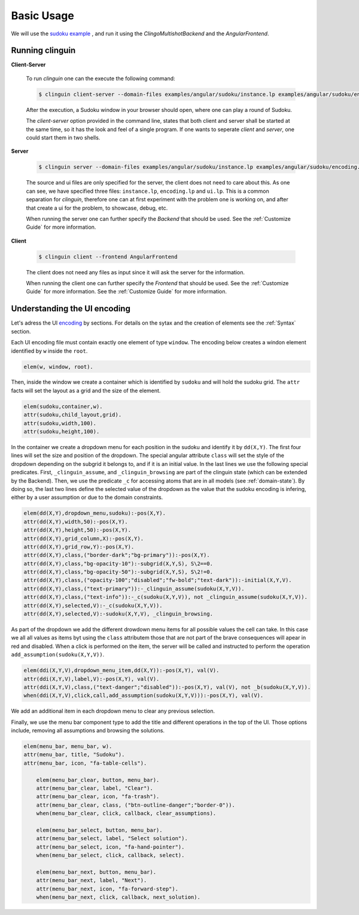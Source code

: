 
Basic Usage
===========

We will use the `sudoku example <https://github.com/krr-up/clinguin/tree/master/examples/angular/sudoku>`_ , and run it using the `ClingoMultishotBackend` and the `AngularFrontend`.


.. image:: ../../examples/angular/sudoku/out1.png
   :width: 45%
   :align: left
.. image:: ../../examples/angular/sudoku/out2.png
   :width: 45%
   :align: right


Running clinguin 
----------------

**Client-Server**

    To run `clinguin` one can the execute the following command:

    .. code-block:: bash

        $ clinguin client-server --domain-files examples/angular/sudoku/instance.lp examples/angular/sudoku/encoding.lp --ui-files examples/angular/sudoku/ui.lp --frontend AngularFrontend

    After the execution, a Sudoku window in your browser should open, where one can play a round of Sudoku.



    The `client-server` option provided in the command line, states that both client and server shall be started at the same time, so it has the look and feel of a single program. If one wants to seperate `client` and `server`, one could start them in two shells.

**Server**

    .. code-block:: bash

        $ clinguin server --domain-files examples/angular/sudoku/instance.lp examples/angular/sudoku/encoding.lp --ui-files examples/angular/sudoku/ui.lp

    The source and ui files are only specified for the server, the client does not need to care about this. As one can see, we have specified three files: ``instance.lp``, ``encoding.lp`` and ``ui.lp``. This is a common separation for `clinguin`, therefore one can at first experiment with the problem one is working on, and after that create a ui for the problem, to showcase, debug, etc.

    When running the server one can further specify the *Backend* that should be used. See the :ref:`Customize Guide` for more information.

**Client**

    .. code-block:: bash

        $ clinguin client --frontend AngularFrontend

    The client does not need any files as input since it will ask the server for the information.

    When running the client one can further specify the *Frontend* that should be used. See the :ref:`Customize Guide` for more information. See the :ref:`Customize Guide` for more information.


Understanding the UI encoding 
-----------------------------

Let's adress the UI `encoding <https://github.com/krr-up/clinguin/tree/master/examples/angular/sudoku/ui.lp>`_ by sections. For details on the sytax and the creation of elements see the :ref:`Syntax` section.

Each UI encoding file must contain exactly one element of type ``window``. The encoding below creates a windon element identified by ``w`` inside the ``root``.

.. code-block::

    elem(w, window, root).

Then, inside the window we create a container which is identified by ``sudoku`` and will hold the sudoku grid. The ``attr`` facts will set the layout as a grid and the size of the element.

.. code-block::

    elem(sudoku,container,w).
    attr(sudoku,child_layout,grid).
    attr(sudoku,width,100).
    attr(sudoku,height,100).

In the container we create a dropdown menu for each position in the sudoku and identify it by ``dd(X,Y)``. 
The first four lines will set the size and position of the dropdown. The special angular attribute ``class`` will set the style of the dropdown depending on the subgrid it belongs to, and if it is an initial value. In the last lines we use the following special predicates. First, ``_clinguin_assume``, and ``_clinguin_browsing`` are part of the clinguin state (which can be extended by the Backend). Then, we use the predicate ``_c`` for accessing atoms that are in all models (see :ref:`domain-state`). By doing so, the last two lines define the selected value of the dropdown as the value that the sudoku encoding is infering, either by a user assumption or due to the domain constraints.

.. code-block::

    elem(dd(X,Y),dropdown_menu,sudoku):-pos(X,Y).
    attr(dd(X,Y),width,50):-pos(X,Y).
    attr(dd(X,Y),height,50):-pos(X,Y).
    attr(dd(X,Y),grid_column,X):-pos(X,Y).
    attr(dd(X,Y),grid_row,Y):-pos(X,Y).
    attr(dd(X,Y),class,("border-dark";"bg-primary")):-pos(X,Y).
    attr(dd(X,Y),class,"bg-opacity-10"):-subgrid(X,Y,S), S\2==0.
    attr(dd(X,Y),class,"bg-opacity-50"):-subgrid(X,Y,S), S\2!=0.
    attr(dd(X,Y),class,("opacity-100";"disabled";"fw-bold";"text-dark")):-initial(X,Y,V).
    attr(dd(X,Y),class,("text-primary")):-_clinguin_assume(sudoku(X,Y,V)).
    attr(dd(X,Y),class,("text-info")):-_c(sudoku(X,Y,V)), not _clinguin_assume(sudoku(X,Y,V)).
    attr(dd(X,Y),selected,V):-_c(sudoku(X,Y,V)).
    attr(dd(X,Y),selected,V):-sudoku(X,Y,V), _clinguin_browsing.

As part of the dropdown we add the different drowdown menu items for all possible values the cell can take. In this case we all all values as items byt using the ``class`` attributem those that are not part of the brave consequences will apear in red and disabled. When a click is performed on the item, the server will be called and instructed to perform the operation ``add_assumption(sudoku(X,Y,V))``.

.. code-block::

    elem(ddi(X,Y,V),dropdown_menu_item,dd(X,Y)):-pos(X,Y), val(V).
    attr(ddi(X,Y,V),label,V):-pos(X,Y), val(V).
    attr(ddi(X,Y,V),class,("text-danger";"disabled")):-pos(X,Y), val(V), not _b(sudoku(X,Y,V)).
    when(ddi(X,Y,V),click,call,add_assumption(sudoku(X,Y,V))):-pos(X,Y), val(V).

We add an additional item in each dropdown menu to clear any previous selection.

.. code-block::
    elem(remove(X,Y), dropdown_menu_item, dd(X,Y)):-pos(X,Y).
    attr(remove(X,Y), icon, ("fa-ban";"text-info")):-pos(X,Y).
    when(remove(X,Y), click, call, remove_assumption_signature(sudoku(X,Y,any))):-pos(X,Y).

Finally, we use the menu bar component type to add the title and different operations in the top of the UI. Those options include, removing all assumptions and browsing the solutions. 

.. code-block::

    elem(menu_bar, menu_bar, w).
    attr(menu_bar, title, "Sudoku").
    attr(menu_bar, icon, "fa-table-cells").

        elem(menu_bar_clear, button, menu_bar).
        attr(menu_bar_clear, label, "Clear").
        attr(menu_bar_clear, icon, "fa-trash").
        attr(menu_bar_clear, class, ("btn-outline-danger";"border-0")).
        when(menu_bar_clear, click, callback, clear_assumptions).

        elem(menu_bar_select, button, menu_bar).
        attr(menu_bar_select, label, "Select solution").
        attr(menu_bar_select, icon, "fa-hand-pointer").
        when(menu_bar_select, click, callback, select).

        elem(menu_bar_next, button, menu_bar).
        attr(menu_bar_next, label, "Next").
        attr(menu_bar_next, icon, "fa-forward-step").
        when(menu_bar_next, click, callback, next_solution).
